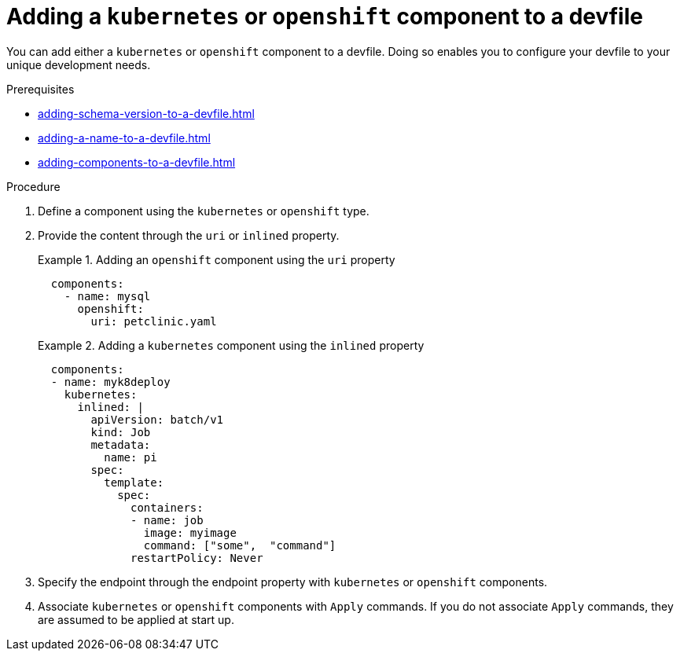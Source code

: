 [id="proc_adding-a-kubernetes-or-openshift-component-to-a-devfile_{context}"]
= Adding a `kubernetes` or `openshift` component to a devfile

[role="_abstract"]
You can add either a `kubernetes` or `openshift` component to a devfile. Doing so enables you to configure your devfile to your unique development needs.

.Prerequisites

* xref:adding-schema-version-to-a-devfile.adoc[]
* xref:adding-a-name-to-a-devfile.adoc[]
* xref:adding-components-to-a-devfile.adoc[]

.Procedure

. Define a component using the `kubernetes` or `openshift` type.

. Provide the content through the `uri` or `inlined` property.
+
.Adding an `openshift` component using the `uri` property
====
[source,yaml]
----
  components:
    - name: mysql
      openshift:
        uri: petclinic.yaml
----
====
+
.Adding a `kubernetes` component using the `inlined` property
====
[source,yaml]
----
  components:
  - name: myk8deploy
    kubernetes:
      inlined: |
        apiVersion: batch/v1
        kind: Job
        metadata:
          name: pi
        spec:
          template:
            spec:
              containers:
              - name: job
                image: myimage
                command: ["some",  "command"]
              restartPolicy: Never
----
====
+
. Specify the endpoint through the endpoint property with `kubernetes` or `openshift` components.

. Associate `kubernetes` or `openshift` components with `Apply` commands. If you do not associate `Apply` commands, they are assumed to be applied at start up.
+
